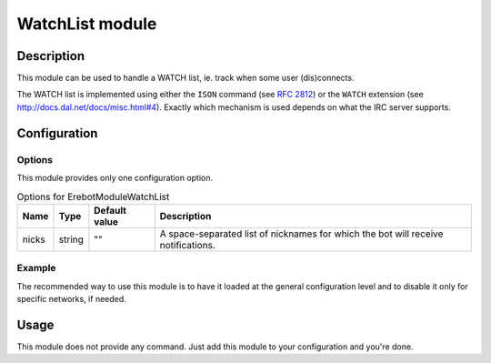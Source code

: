 WatchList module
################

Description
===========

This module can be used to handle a WATCH list, ie. track when
some user (dis)connects.

The WATCH list is implemented using either the
``ISON`` command (see :rfc:`2812#section-4.9`) or the
``WATCH`` extension (see http://docs.dal.net/docs/misc.html#4).
Exactly which mechanism is used depends on what the IRC server supports.


Configuration
=============

Options
-------

This module provides only one configuration option.

..  table:: Options for \Erebot\Module\WatchList

    +---------------+--------+---------------+------------------------------+
    | Name          | Type   | Default value | Description                  |
    +===============+========+===============+==============================+
    | nicks         | string | ""            | A space-separated list of    |
    |               |        |               | nicknames for which the bot  |
    |               |        |               | will receive notifications.  |
    +---------------+--------+---------------+------------------------------+


Example
-------

The recommended way to use this module is to have it loaded at the general
configuration level and to disable it only for specific networks, if needed.

..  parsed-code:: xml

    <?xml version="1.0"?>
    <configuration
      xmlns="http://localhost/Erebot/"
      version="0.20"
      language="fr-FR"
      timezone="Europe/Paris">

      <modules>
        <!-- Other modules ignored for clarity. -->

        <!--
            The bot will receive notifications whenever "Foo" or "Bar"
            joins/quits the IRC server.
        -->
        <module name="\Erebot\Module\WatchList">
          <param name="nicks" value="Foo Bar"/>
        </module>
      </modules>
    </configuration>


Usage
=====

This module does not provide any command. Just add this module to your
configuration and you're done.


.. vim: ts=4 et
